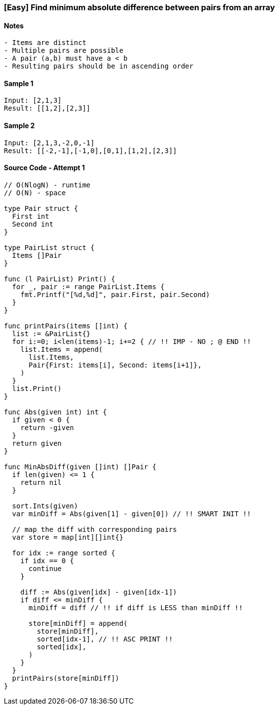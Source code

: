 === [Easy] Find minimum absolute difference between pairs from an array

==== Notes
[source, bash]
----
- Items are distinct
- Multiple pairs are possible
- A pair (a,b) must have a < b
- Resulting pairs should be in ascending order
----

==== Sample 1
[source, bash]
----
Input: [2,1,3]
Result: [[1,2],[2,3]]
----

==== Sample 2
[source, bash]
----
Input: [2,1,3,-2,0,-1]
Result: [[-2,-1],[-1,0],[0,1],[1,2],[2,3]]
----

==== Source Code - Attempt 1
[source, go]
----
// O(NlogN) - runtime
// O(N) - space

type Pair struct {
  First int
  Second int
}

type PairList struct {
  Items []Pair
}

func (l PairList) Print() {
  for _, pair := range PairList.Items {
    fmt.Printf("[%d,%d]", pair.First, pair.Second)
  }
}

func printPairs(items []int) {
  list := &PairList{}
  for i:=0; i<len(items)-1; i+=2 { // !! IMP - NO ; @ END !!
    list.Items = append(
      list.Items, 
      Pair{First: items[i], Second: items[i+1]},
    )
  }
  list.Print()
}

func Abs(given int) int {
  if given < 0 {
    return -given
  }
  return given
}

func MinAbsDiff(given []int) []Pair {
  if len(given) <= 1 {
    return nil
  }
  
  sort.Ints(given)
  var minDiff = Abs(given[1] - given[0]) // !! SMART INIT !!
  
  // map the diff with corresponding pairs
  var store = map[int][]int{}
  
  for idx := range sorted {
    if idx == 0 {
      continue
    }
    
    diff := Abs(given[idx] - given[idx-1])
    if diff <= minDiff {
      minDiff = diff // !! if diff is LESS than minDiff !!

      store[minDiff] = append(
        store[minDiff],
        sorted[idx-1], // !! ASC PRINT !!
        sorted[idx],
      )
    }
  }
  printPairs(store[minDiff])
}
----
